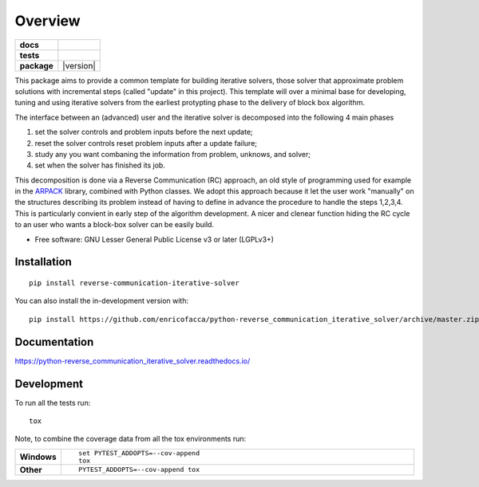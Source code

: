 ========
Overview
========

.. start-badges

.. list-table::
    :stub-columns: 1

    * - docs
      - |docs|
    * - tests
      - | |github-actions| |requires|
    * - package
      - | |version| |wheel| |supported-versions| |supported-implementations|
.. |docs| image:: https://readthedocs.org/projects/python-reverse_communication_iterative_solver/badge/?style=flat
    :target: https://python-reverse_communication_iterative_solver.readthedocs.io/
    :alt: Documentation Status

.. |github-actions| image:: https://github.com/enricofacca/python-reverse_communication_iterative_solver/actions/workflows/github-actions.yml/badge.svg
    :alt: GitHub Actions Build Status
    :target: https://github.com/enricofacca/python-reverse_communication_iterative_solver/actions

.. |requires| image:: https://requires.io/github/enricofacca/python-reverse_communication_iterative_solver/requirements.svg?branch=master
    :alt: Requirements Status
    :target: https://requires.io/github/enricofacca/python-reverse_communication_iterative_solver/requirements/?branch=master

.. |wheel| image:: https://img.shields.io/pypi/wheel/reverse-communication-iterative-solver.svg
    :alt: PyPI Wheel
    :target: https://pypi.org/project/reverse-communication-iterative-solver

.. |supported-versions| image:: https://img.shields.io/pypi/pyversions/reverse-communication-iterative-solver.svg
    :alt: Supported versions
    :target: https://pypi.org/project/reverse-communication-iterative-solver

.. |supported-implementations| image:: https://img.shields.io/pypi/implementation/reverse-communication-iterative-solver.svg
    :alt: Supported implementations
    :target: https://pypi.org/project/reverse-communication-iterative-solver



.. end-badges

This package aims to provide a common template for building iterative solvers, 
those solver that approximate problem solutions with incremental steps (called "update" in this project).
This template will over a minimal base for developing, tuning and using iterative solvers from the earliest 
protypting phase to the delivery of block box algorithm.

The interface between an (advanced) user and the iterative solver is decomposed into the following 4 main phases

1. set the solver controls and problem inputs before the next update;
2. reset the solver controls reset problem inputs after a update failure; 
3. study any you want combaning the information from problem, unknows, and solver;
4. set when the solver has finished its job.

This decomposition is done via a Reverse Communication (RC) 
approach, an old style of programming used for 
example in the `ARPACK <https://www.caam.rice.edu/software/ARPACK/>`_ library, combined with Python classes. 
We adopt this approach because it let the user work "manually" on the structures
describing its problem instead of having to define in advance 
the procedure to handle the steps 1,2,3,4. This is particularly convient in early step of
the algorithm development. A nicer and clenear function hiding the RC cycle to an user who 
wants a block-box solver can be easily build.


* Free software: GNU Lesser General Public License v3 or later (LGPLv3+)

Installation
============

::

    pip install reverse-communication-iterative-solver

You can also install the in-development version with::

    pip install https://github.com/enricofacca/python-reverse_communication_iterative_solver/archive/master.zip


Documentation
=============


https://python-reverse_communication_iterative_solver.readthedocs.io/


Development
===========

To run all the tests run::

    tox

Note, to combine the coverage data from all the tox environments run:

.. list-table::
    :widths: 10 90
    :stub-columns: 1

    - - Windows
      - ::

            set PYTEST_ADDOPTS=--cov-append
            tox

    - - Other
      - ::

            PYTEST_ADDOPTS=--cov-append tox
